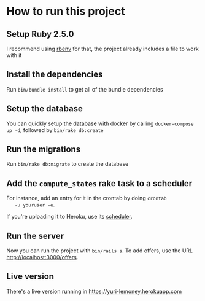 * How to run this project

** Setup Ruby 2.5.0

   I recommend using [[https://github.com/rbenv/rbenv][rbenv]] for that, the project already includes a
   file to work with it

** Install the dependencies

   Run ~bin/bundle install~ to get all of the bundle dependencies

** Setup the database

   You can quickly setup the database with docker by calling
   ~docker-compose up -d~, followed by ~bin/rake db:create~

** Run the migrations

   Run ~bin/rake db:migrate~ to create the database

** Add the ~compute_states~ rake task to a scheduler

   For instance, add an entry for it in the crontab by doing ~crontab
   -u youruser -e~.

   If you're uploading it to Heroku, use its [[https://devcenter.heroku.com/articles/scheduler][scheduler]].

** Run the server

   Now you can run the project with ~bin/rails s~. To add offers, use
   the URL [[http://localhost:3000/offers]].

** Live version

   There's a live version running in [[https://yuri-lemoney.herokuapp.com]]
